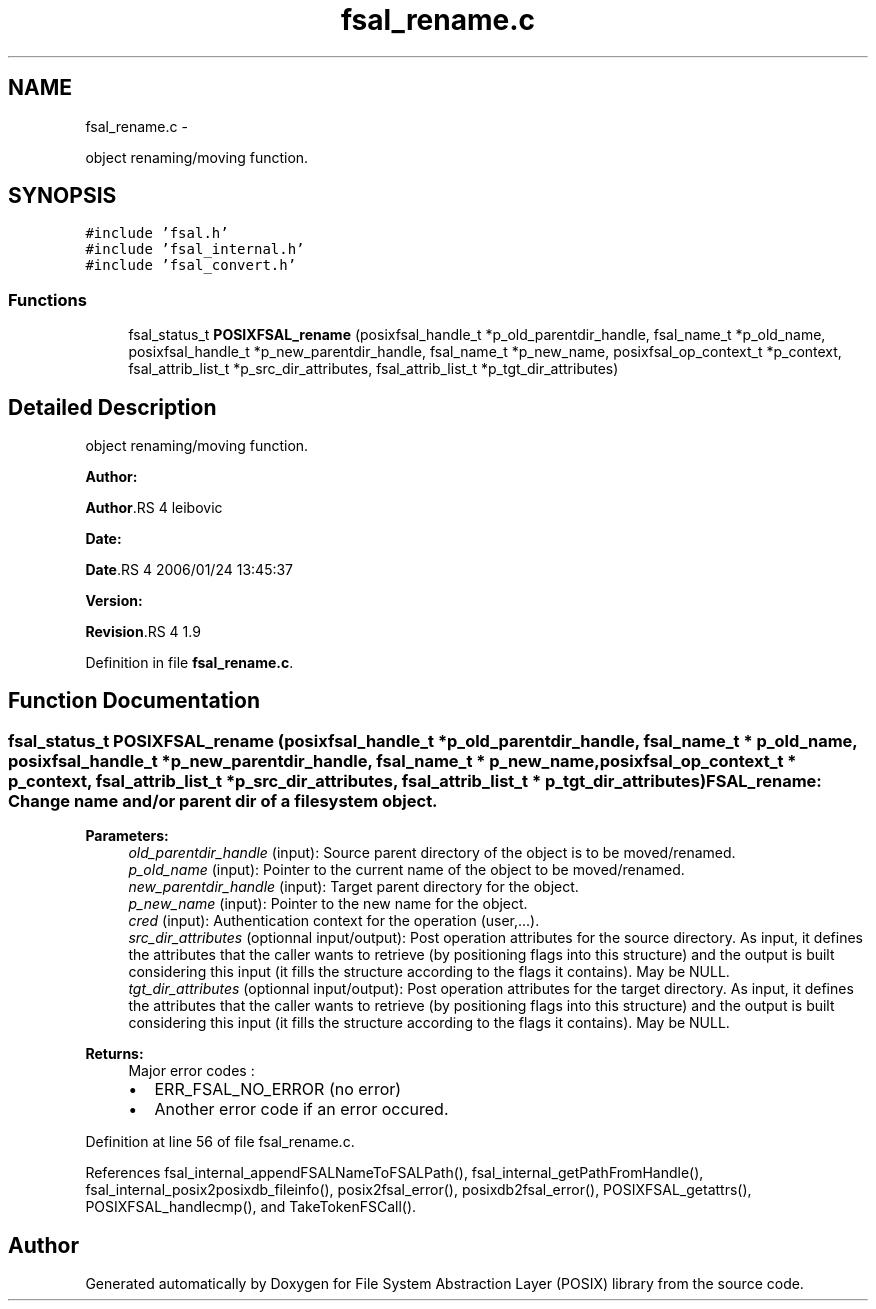.TH "fsal_rename.c" 3 "15 Sep 2010" "Version 0.1" "File System Abstraction Layer (POSIX) library" \" -*- nroff -*-
.ad l
.nh
.SH NAME
fsal_rename.c \- 
.PP
object renaming/moving function.  

.SH SYNOPSIS
.br
.PP
\fC#include 'fsal.h'\fP
.br
\fC#include 'fsal_internal.h'\fP
.br
\fC#include 'fsal_convert.h'\fP
.br

.SS "Functions"

.in +1c
.ti -1c
.RI "fsal_status_t \fBPOSIXFSAL_rename\fP (posixfsal_handle_t *p_old_parentdir_handle, fsal_name_t *p_old_name, posixfsal_handle_t *p_new_parentdir_handle, fsal_name_t *p_new_name, posixfsal_op_context_t *p_context, fsal_attrib_list_t *p_src_dir_attributes, fsal_attrib_list_t *p_tgt_dir_attributes)"
.br
.in -1c
.SH "Detailed Description"
.PP 
object renaming/moving function. 

\fBAuthor:\fP
.RS 4
.RE
.PP
\fBAuthor\fP.RS 4
leibovic 
.RE
.PP
\fBDate:\fP
.RS 4
.RE
.PP
\fBDate\fP.RS 4
2006/01/24 13:45:37 
.RE
.PP
\fBVersion:\fP
.RS 4
.RE
.PP
\fBRevision\fP.RS 4
1.9 
.RE
.PP

.PP
Definition in file \fBfsal_rename.c\fP.
.SH "Function Documentation"
.PP 
.SS "fsal_status_t POSIXFSAL_rename (posixfsal_handle_t * p_old_parentdir_handle, fsal_name_t * p_old_name, posixfsal_handle_t * p_new_parentdir_handle, fsal_name_t * p_new_name, posixfsal_op_context_t * p_context, fsal_attrib_list_t * p_src_dir_attributes, fsal_attrib_list_t * p_tgt_dir_attributes)"FSAL_rename: Change name and/or parent dir of a filesystem object.
.PP
\fBParameters:\fP
.RS 4
\fIold_parentdir_handle\fP (input): Source parent directory of the object is to be moved/renamed. 
.br
\fIp_old_name\fP (input): Pointer to the current name of the object to be moved/renamed. 
.br
\fInew_parentdir_handle\fP (input): Target parent directory for the object. 
.br
\fIp_new_name\fP (input): Pointer to the new name for the object. 
.br
\fIcred\fP (input): Authentication context for the operation (user,...). 
.br
\fIsrc_dir_attributes\fP (optionnal input/output): Post operation attributes for the source directory. As input, it defines the attributes that the caller wants to retrieve (by positioning flags into this structure) and the output is built considering this input (it fills the structure according to the flags it contains). May be NULL. 
.br
\fItgt_dir_attributes\fP (optionnal input/output): Post operation attributes for the target directory. As input, it defines the attributes that the caller wants to retrieve (by positioning flags into this structure) and the output is built considering this input (it fills the structure according to the flags it contains). May be NULL.
.RE
.PP
\fBReturns:\fP
.RS 4
Major error codes :
.IP "\(bu" 2
ERR_FSAL_NO_ERROR (no error)
.IP "\(bu" 2
Another error code if an error occured. 
.PP
.RE
.PP

.PP
Definition at line 56 of file fsal_rename.c.
.PP
References fsal_internal_appendFSALNameToFSALPath(), fsal_internal_getPathFromHandle(), fsal_internal_posix2posixdb_fileinfo(), posix2fsal_error(), posixdb2fsal_error(), POSIXFSAL_getattrs(), POSIXFSAL_handlecmp(), and TakeTokenFSCall().
.SH "Author"
.PP 
Generated automatically by Doxygen for File System Abstraction Layer (POSIX) library from the source code.
